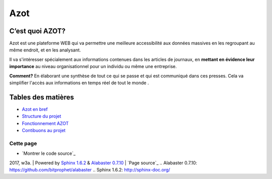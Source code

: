 
Azot
======

C’est quoi AZOT?
----------------

Azot est une plateforme WEB qui va permettre une meilleure
accessibilité aux données massives en les regroupant au même endroit,
et en les analysant.

Il va s'intéresser spécialement aux informations contenues dans les
articles de journaux, en **mettant en évidence leur importance** au
niveau organisationnel pour un individu ou même une entreprise.

**Comment?** En élaborant une synthèse de tout ce qui se passe et qui
est communiqué dans ces presses.
Cela va simplifier l'accès aux informations en temps réel de tout le
monde .

Tables des matières
-------------------

+ `Azot en bref`_
+ `Structure du projet`_
+ `Fonctionnement AZOT`_
+ `Contibuons au projet`_

.. _`Azot en bref`: genindex.html
.. _`Fonctionnement AZOT`: fonctionnement.html
.. _`Contibuons au projet`: etat-projet.html
.. _`Structure du projet`: structure-code.html

Cette page
~~~~~~~~~~

+ `Montrer le code source`_

2017, w3a. | Powered by `Sphinx 1.6.2`_ & `Alabaster 0.7.10`_ | `Page source`_
.. _`Alabaster 0.7.10`: https://github.com/bitprophet/alabaster
.. _`Sphinx 1.6.2`: http://sphinx-doc.org/


